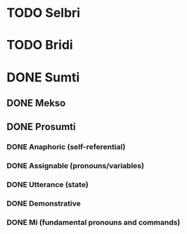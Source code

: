 * TODO Selbri 
* TODO Bridi
* DONE Sumti
** DONE Mekso
** DONE Prosumti
*** DONE Anaphoric (self-referential)
*** DONE Assignable (pronouns/variables)
*** DONE Utterance (state)
*** DONE Demonstrative
*** DONE Mi (fundamental pronouns and commands)


